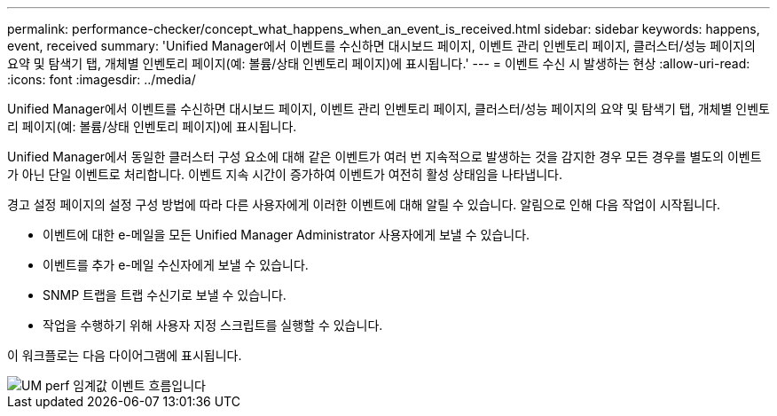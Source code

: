 ---
permalink: performance-checker/concept_what_happens_when_an_event_is_received.html 
sidebar: sidebar 
keywords: happens, event, received 
summary: 'Unified Manager에서 이벤트를 수신하면 대시보드 페이지, 이벤트 관리 인벤토리 페이지, 클러스터/성능 페이지의 요약 및 탐색기 탭, 개체별 인벤토리 페이지(예: 볼륨/상태 인벤토리 페이지)에 표시됩니다.' 
---
= 이벤트 수신 시 발생하는 현상
:allow-uri-read: 
:icons: font
:imagesdir: ../media/


[role="lead"]
Unified Manager에서 이벤트를 수신하면 대시보드 페이지, 이벤트 관리 인벤토리 페이지, 클러스터/성능 페이지의 요약 및 탐색기 탭, 개체별 인벤토리 페이지(예: 볼륨/상태 인벤토리 페이지)에 표시됩니다.

Unified Manager에서 동일한 클러스터 구성 요소에 대해 같은 이벤트가 여러 번 지속적으로 발생하는 것을 감지한 경우 모든 경우를 별도의 이벤트가 아닌 단일 이벤트로 처리합니다. 이벤트 지속 시간이 증가하여 이벤트가 여전히 활성 상태임을 나타냅니다.

경고 설정 페이지의 설정 구성 방법에 따라 다른 사용자에게 이러한 이벤트에 대해 알릴 수 있습니다. 알림으로 인해 다음 작업이 시작됩니다.

* 이벤트에 대한 e-메일을 모든 Unified Manager Administrator 사용자에게 보낼 수 있습니다.
* 이벤트를 추가 e-메일 수신자에게 보낼 수 있습니다.
* SNMP 트랩을 트랩 수신기로 보낼 수 있습니다.
* 작업을 수행하기 위해 사용자 지정 스크립트를 실행할 수 있습니다.


이 워크플로는 다음 다이어그램에 표시됩니다.

image::../media/um_perf_threshold_event_flow.gif[UM perf 임계값 이벤트 흐름입니다]
